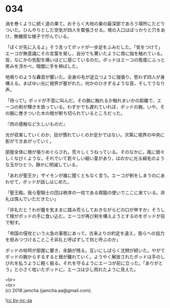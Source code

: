 #+OPTIONS: toc:nil
#+OPTIONS: \n:t

* 034

  渦を巻くように続く道の果て。おそらく大地の巣の最深部であろう場所にたどりついた。ひんやりとした空気が四人を緊張させる。塔の入口はぽっかりと穴をあけ，無機質な様子で佇んでいる。

  「ぼくが先に入るよ」そう言ってポッドが一歩足をふみだした。「気をつけて」エーコが無意識にその言葉を発し，自分でも驚いたように唇に指を触れている。皆，なにかの気配を痛いほどに感じているのだ。ポッドはエーコの態度にふっと笑みを浮かべ，暗闇に手を伸ばした。

  地鳴りのような轟音が響いた。全身の毛が逆立つように強張り，思わず四人が身構える。まばゆい光に視界が塞がれた。何かのひきずるような音，そしてうなり声。

  「待って!」ポッドが不意に叫んだ。その腕に触れるか触れまいかの距離で，エーコの剣が輝きを放っている。わずかでも遅れていれば，ポッドの腕，いや，その腕に巻きついた木の根が断ち切られているところだった。

  『肉の感触など久しいものだ』

  光が収束していくのか，目が慣れていくのか定かではない。次第に視界の中央に影ができあがっていく。

  部屋全体に根が張りめぐらされ，荒々しくうねっている。そのなかに，風に弱々しくなびくような，それでいて若々しい細い茎があり，ほのかに光る綿毛のような玉がひとつ，静かに明滅している。

  「あれが聖王か」ザイモンが誰に聞くともなく言う。エーコが剣をしまうのにあわせて，ポッドが話しはじめた。

  「聖王殿。我ら聖騎士の団は秩序の一柱である楔龍の使いでここに来ている。非礼は慎んでいただきたい」

  『非礼だと？わが腹を気ままに踏み荒らしておきながらどの口が申すか』そうして根がポッドの手に食い込む。エーコが再び剣を構えようとするのをポッドが目で制す。

  「帝国の侵攻という火急の事態にあって，古来よりの約定を違え，我らへの協力を拒みつづけることこそ非礼と呼ばずして何と呼ぶのか」

  ポッドの啖呵が部屋に響き，余韻が残る。互いにしばらく沈黙が続いた。やがてポッドの腕からするすると根が離れていく。ようやく解放されたポッドは手のしびれを払うように軽く振る。それを守るようにエーコが前に立った。「ありがとう」と小さく呟いたポッドに，エーコは少し照れたように見えた。

  <br>
  <br>
  (c) 2018 jamcha (jamcha.aa@gmail.com).

  ![[https://i.creativecommons.org/l/by-nc-sa/4.0/88x31.png][cc by-nc-sa]]
